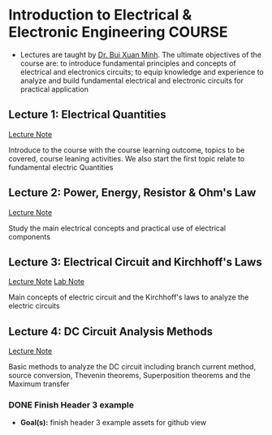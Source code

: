 * Introduction to Electrical & Electronic Engineering :COURSE:

- Lectures are taught by [[mailto:minh.buixuan@rmit,edu,vn][Dr. Bui Xuan Minh]]. The ultimate objectives of the course are: to introduce fundamental principles and concepts of electrical and electronics circuits; to equip knowledge and experience to analyze and build fundamental electrical and electronic circuits for practical application

** Lecture 1: Electrical Quantities

[[./LEC_01.md][Lecture Note]]

Introduce to the course with the course learning outcome, topics to be covered, course leaning activities. We also start the first topic relate to fundamental electric Quantities

** Lecture 2: Power, Energy, Resistor & Ohm's Law

[[./LEC_02.md][Lecture Note]]

Study the main electrical concepts and practical use of electrical components

** Lecture 3: Electrical Circuit and Kirchhoff's Laws

[[./LEC_03.md][Lecture Note]]  [[./LAB_03.md][Lab Note]]

Main concepts of electric circuit and the Kirchhoff's laws to analyze the electric circuits

** Lecture 4: DC Circuit Analysis Methods

[[./LEC_04.md][Lecture Note]] 

Basic methods to analyze the DC circuit including branch current method, source conversion, Thevenin theorems, Superposition theorems and the Maximum transfer

*** DONE Finish Header 3 example
DEADLINE: <2024-12-23 Mon 20:00> CLOSED: [2024-12-24 Tue 02:47]

- *Goal(s):* finish header 3 example assets for github view
